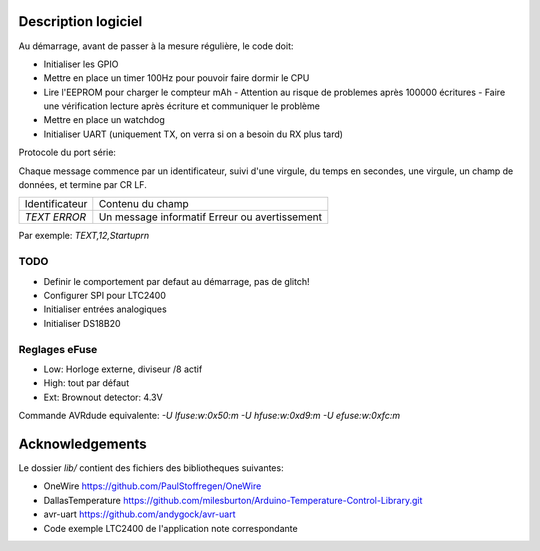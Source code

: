 Description logiciel
====================

Au démarrage, avant de passer à la mesure régulière, le code doit:

- Initialiser les GPIO
- Mettre en place un timer 100Hz pour pouvoir faire dormir le CPU
- Lire l'EEPROM pour charger le compteur mAh
  - Attention au risque de problemes après 100000 écritures
  - Faire une vérification lecture après écriture et communiquer le problème
- Mettre en place un watchdog
- Initialiser UART (uniquement TX, on verra si on a besoin du RX plus tard)

Protocole du port série:

Chaque message commence par un identificateur, suivi d'une virgule, du temps en
secondes, une virgule, un champ de données, et termine par CR LF.

+--------------------+-----------------------------------+
| Identificateur     | Contenu du champ                  |
+--------------------+-----------------------------------+
| `TEXT`             | Un message informatif             |
| `ERROR`            | Erreur ou avertissement           |
+--------------------+-----------------------------------+

Par exemple: `TEXT,12,Startup\r\n`

TODO
----

- Definir le comportement par defaut au démarrage, pas de glitch!
- Configurer SPI pour LTC2400
- Initialiser entrées analogiques
- Initialiser DS18B20


Reglages eFuse
--------------

- Low: Horloge externe, diviseur /8 actif
- High: tout par défaut
- Ext: Brownout detector: 4.3V

Commande AVRdude equivalente: `-U lfuse:w:0x50:m -U hfuse:w:0xd9:m -U efuse:w:0xfc:m`

Acknowledgements
================

Le dossier `lib/` contient des fichiers des bibliotheques suivantes:

- OneWire https://github.com/PaulStoffregen/OneWire
- DallasTemperature https://github.com/milesburton/Arduino-Temperature-Control-Library.git
- avr-uart https://github.com/andygock/avr-uart
- Code exemple LTC2400 de l'application note correspondante
